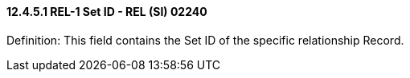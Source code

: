 ==== 12.4.5.1 REL-1 Set ID - REL (SI) 02240

Definition: This field contains the Set ID of the specific relationship Record.

